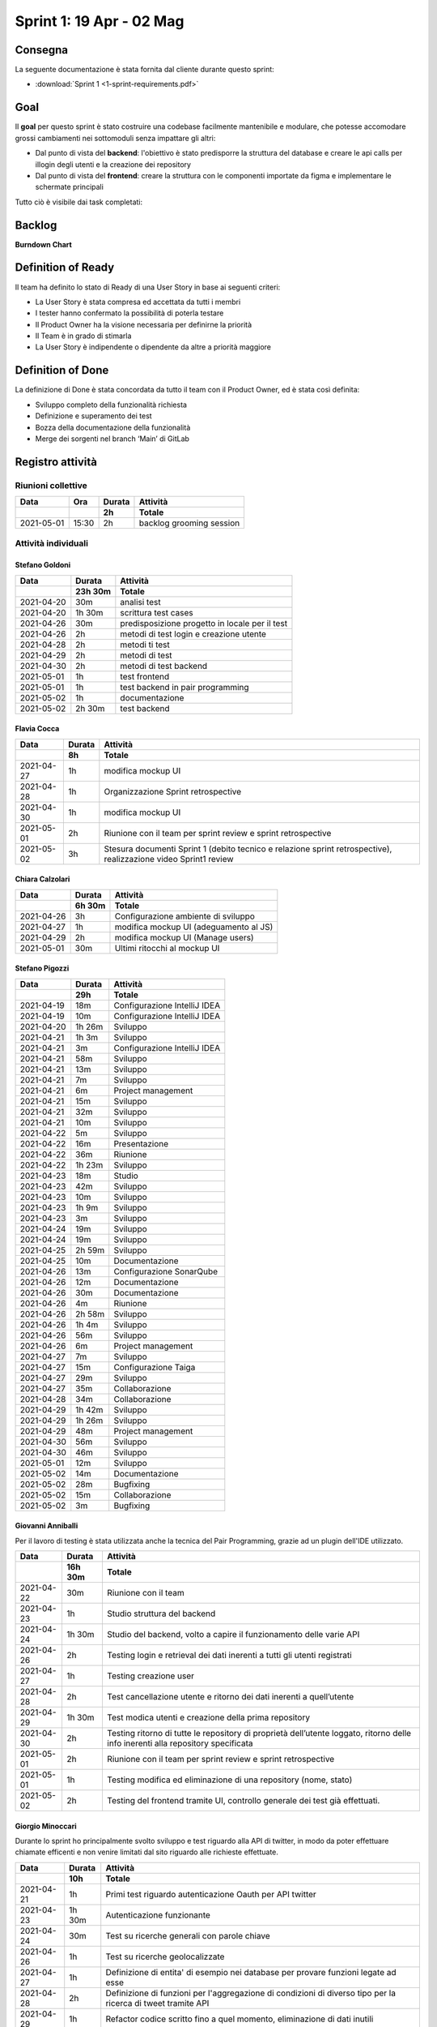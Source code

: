 Sprint 1: 19 Apr - 02 Mag
=========================

Consegna
--------

La seguente documentazione è stata fornita dal cliente durante questo sprint:

- :download:`Sprint 1 <1-sprint-requirements.pdf>`


Goal
----

Il **goal** per questo sprint è stato costruire una codebase facilmente mantenibile e modulare, che potesse accomodare grossi
cambiamenti nei sottomoduli senza impattare gli altri:

- Dal punto di vista del **backend**: l'obiettivo è stato predisporre la struttura del database e creare le api calls per illogin degli utenti e la creazione dei repository
- Dal punto di vista del **frontend**: creare la struttura con le componenti importate da figma e implementare le schermate principali

Tutto ciò è visibile dai task completati:

..  image:: Sprint1Task.png
     :width: 400

Backlog
-------

.. image:: BacklogSprint1.png
    :width: 400

**Burndown Chart**

.. image:: Chart1.png
    :width: 600


Definition of Ready
-------------------

Il team ha definito lo stato di Ready di una User Story in base ai seguenti criteri:

* La User Story è stata compresa ed accettata da tutti i membri
* I tester hanno confermato la possibilità di poterla testare
* Il Product Owner ha la visione necessaria per definirne la priorità
* Il Team è in grado di stimarla
* La User Story è indipendente o dipendente da altre a priorità maggiore

Definition of Done
------------------

La definizione di Done è stata concordata da tutto il team con il Product Owner, ed è stata così definita:

* Sviluppo completo della funzionalità richiesta
* Definizione e superamento dei test
* Bozza della documentazione della funzionalità
* Merge dei sorgenti nel branch ‘Main’ di GitLab


Registro attività
-----------------

Riunioni collettive
^^^^^^^^^^^^^^^^^^^

.. list-table::
    :header-rows: 2

    * - Data
      - Ora
      - Durata
      - Attività
    * -
      -
      - 2h
      - Totale

    * - 2021-05-01
      - 15:30
      - 2h
      - backlog grooming session


Attività individuali
^^^^^^^^^^^^^^^^^^^^

Stefano Goldoni
"""""""""""""""

.. list-table::
    :header-rows: 2

    * - Data
      - Durata
      - Attività
    * -
      - 23h 30m
      - Totale

    * - 2021-04-20
      - 30m
      - analisi test
    * - 2021-04-20
      - 1h 30m
      - scrittura test cases
    * - 2021-04-26
      - 30m
      - predisposizione progetto in locale per il test
    * - 2021-04-26
      - 2h
      - metodi di test login e creazione utente
    * - 2021-04-28
      - 2h
      - metodi ti test
    * - 2021-04-29
      - 2h
      - metodi di test
    * - 2021-04-30
      - 2h
      - metodi di test backend
    * - 2021-05-01
      - 1h
      - test frontend
    * - 2021-05-01
      - 1h
      - test backend in pair programming
    * - 2021-05-02
      - 1h
      - documentazione
    * - 2021-05-02
      - 2h 30m
      - test backend


Flavia Cocca
""""""""""""

.. list-table::
    :header-rows: 2

    * - Data
      - Durata
      - Attività
    * -
      - 8h
      - Totale

    * - 2021-04-27
      - 1h
      - modifica mockup UI
    * - 2021-04-28
      - 1h
      - Organizzazione Sprint retrospective
    * - 2021-04-30
      - 1h
      - modifica mockup UI
    * - 2021-05-01
      - 2h
      - Riunione con il team per sprint review e sprint retrospective
    * - 2021-05-02
      - 3h
      - Stesura documenti Sprint 1 (debito tecnico e relazione sprint retrospective), realizzazione video Sprint1 review


Chiara Calzolari
""""""""""""""""

.. list-table::
    :header-rows: 2

    * - Data
      - Durata
      - Attività
    * -
      - 6h 30m
      - Totale

    * - 2021-04-26
      - 3h
      - Configurazione ambiente di sviluppo
    * - 2021-04-27
      - 1h
      - modifica mockup UI (adeguamento al JS)
    * - 2021-04-29
      - 2h
      - modifica mockup UI (Manage users)
    * - 2021-05-01
      - 30m
      - Ultimi ritocchi al mockup UI


Stefano Pigozzi
"""""""""""""""

.. list-table::
    :header-rows: 2

    * - Data
      - Durata
      - Attività
    * -
      - 29h
      - Totale

    * - 2021-04-19
      - 18m
      - Configurazione IntelliJ IDEA
    * - 2021-04-19
      - 10m
      - Configurazione IntelliJ IDEA
    * - 2021-04-20
      - 1h 26m
      - Sviluppo
    * - 2021-04-21
      - 1h 3m
      - Sviluppo
    * - 2021-04-21
      - 3m
      - Configurazione IntelliJ IDEA
    * - 2021-04-21
      - 58m
      - Sviluppo
    * - 2021-04-21
      - 13m
      - Sviluppo
    * - 2021-04-21
      - 7m
      - Sviluppo
    * - 2021-04-21
      - 6m
      - Project management
    * - 2021-04-21
      - 15m
      - Sviluppo
    * - 2021-04-21
      - 32m
      - Sviluppo
    * - 2021-04-21
      - 10m
      - Sviluppo
    * - 2021-04-22
      - 5m
      - Sviluppo
    * - 2021-04-22
      - 16m
      - Presentazione
    * - 2021-04-22
      - 36m
      - Riunione
    * - 2021-04-22
      - 1h 23m
      - Sviluppo
    * - 2021-04-23
      - 18m
      - Studio
    * - 2021-04-23
      - 42m
      - Sviluppo
    * - 2021-04-23
      - 10m
      - Sviluppo
    * - 2021-04-23
      - 1h 9m
      - Sviluppo
    * - 2021-04-23
      - 3m
      - Sviluppo
    * - 2021-04-24
      - 19m
      - Sviluppo
    * - 2021-04-24
      - 19m
      - Sviluppo
    * - 2021-04-25
      - 2h 59m
      - Sviluppo
    * - 2021-04-25
      - 10m
      - Documentazione
    * - 2021-04-26
      - 13m
      - Configurazione SonarQube
    * - 2021-04-26
      - 12m
      - Documentazione
    * - 2021-04-26
      - 30m
      - Documentazione
    * - 2021-04-26
      - 4m
      - Riunione
    * - 2021-04-26
      - 2h 58m
      - Sviluppo
    * - 2021-04-26
      - 1h 4m
      - Sviluppo
    * - 2021-04-26
      - 56m
      - Sviluppo
    * - 2021-04-26
      - 6m
      - Project management
    * - 2021-04-27
      - 7m
      - Sviluppo
    * - 2021-04-27
      - 15m
      - Configurazione Taiga
    * - 2021-04-27
      - 29m
      - Sviluppo
    * - 2021-04-27
      - 35m
      - Collaborazione
    * - 2021-04-28
      - 34m
      - Collaborazione
    * - 2021-04-29
      - 1h 42m
      - Sviluppo
    * - 2021-04-29
      - 1h 26m
      - Sviluppo
    * - 2021-04-29
      - 48m
      - Project management
    * - 2021-04-30
      - 56m
      - Sviluppo
    * - 2021-04-30
      - 46m
      - Sviluppo
    * - 2021-05-01
      - 12m
      - Sviluppo
    * - 2021-05-02
      - 14m
      - Documentazione
    * - 2021-05-02
      - 28m
      - Bugfixing
    * - 2021-05-02
      - 15m
      - Collaborazione
    * - 2021-05-02
      - 3m
      - Bugfixing


Giovanni Anniballi
""""""""""""""""""

Per il lavoro di testing è stata utilizzata anche la tecnica del Pair Programming, grazie ad un plugin dell'IDE utilizzato.

.. list-table::
    :header-rows: 2

    * - Data
      - Durata
      - Attività
    * -
      - 16h 30m
      - Totale

    * - 2021-04-22
      - 30m
      - Riunione con il team
    * - 2021-04-23
      - 1h
      - Studio struttura del backend
    * - 2021-04-24
      - 1h 30m
      - Studio del backend, volto a capire il funzionamento delle varie API
    * - 2021-04-26
      - 2h
      - Testing login e retrieval dei dati inerenti a tutti gli utenti registrati
    * - 2021-04-27
      - 1h
      - Testing creazione user
    * - 2021-04-28
      - 2h
      - Test cancellazione utente e ritorno dei dati inerenti a quell’utente
    * - 2021-04-29
      - 1h 30m
      - Test modica utenti e creazione della prima repository
    * - 2021-04-30
      - 2h
      - Testing ritorno di tutte le repository di proprietà dell’utente loggato, ritorno delle info inerenti alla repository specificata
    * - 2021-05-01
      - 2h
      - Riunione con il team per sprint review e sprint retrospective
    * - 2021-05-01
      - 1h
      - Testing modifica ed eliminazione di una repository (nome, stato)
    * - 2021-05-02
      - 2h
      - Testing del frontend tramite UI, controllo generale dei test già effettuati.


Giorgio Minoccari
"""""""""""""""""

Durante lo sprint ho principalmente svolto sviluppo e test riguardo alla API di twitter, in modo da poter effettuare chiamate efficenti e non venire limitati dal sito riguardo alle richieste effettuate.

.. list-table::
    :header-rows: 2

    * - Data
      - Durata
      - Attività
    * -
      - 10h
      - Totale

    * - 2021-04-21
      - 1h
      - Primi test riguardo autenticazione Oauth per API twitter
    * - 2021-04-23
      - 1h 30m
      - Autenticazione funzionante
    * - 2021-04-24
      - 30m
      - Test su ricerche generali con parole chiave
    * - 2021-04-26
      - 1h
      - Test su ricerche geolocalizzate
    * - 2021-04-27
      - 1h
      - Definizione di entita' di esempio nei database per provare funzioni legate ad esse
    * - 2021-04-28
      - 2h
      - Definizione di funzioni per l'aggregazione di condizioni di diverso tipo per la ricerca di tweet tramite API
    * - 2021-04-29
      - 1h
      - Refactor codice scritto fino a quel momento, eliminazione di dati inutili
    * - 2021-05-01
      - 1h
      - Implementazioni di analisi su termini e hashtag restituiti dall'API
    * - 2021-05-02
      - 1h
      - Test di chiamata alle funzioni di ricerca a partire da repository con condizioni complesse aggregate


Lorenzo Balugani
""""""""""""""""

.. list-table::
    :header-rows: 2

    * - Data
      - Durata
      - Attività
    * -
      - 13h 30m
      - Totale

    * - 2021-04-21
      - 2h
      - Implementazione Base di Dati
    * - 2021-04-22
      - 2h
      - Login, creazione utenti
    * - 2021-04-25
      - 1h
      - Rimozione utenti, CORS, Creazione repo
    * - 2021-04-25
      - 3h
      - Altre funzioni API
    * - 2021-04-26
      - 30m
      - Standardizzazione output json
    * - 2021-04-26
      - 1h
      - Documentazione
    * - 2021-04-27
      - 30m
      - Aggiunto supporto al modulo explorer, fix
    * - 2021-04-28
      - 30m
      - Bugfixing
    * - 2021-04-29
      - 1h
      - Gestione migliorata errori
    * - 2021-04-29
      - 1h
      - Refactoring
    * - 2021-05-02
      - 1h
      - Bugfixing


Statistiche
-----------

Gitinspector
^^^^^^^^^^^^^

Questa statistica è stata generata dal prof. Marcello Missiroli con
`Gitinspector`_ al termine dello Sprint.

- :download:`Sprint 1 <1-stats.html>`


.. _Gitinspector: https://github.com/ejwa/gitinspector


Sprint retrospective
--------------------
- :download:`Sprint 1 Retrospective <1-retrospective.pdf>`

Sprint review
-------------

Il video di sprint review è disponibile al seguente link:

- https://drive.google.com/drive/folders/1dsis_cGCRnVgZAkZjEVIZKt4NndkycaF?usp=sharing


Artefatti
---------
- :download:`Valutazion SM Debito Tecnico <ValutazioneSMDebitoTecnico.md>`
- :download:`Valutazione PO User Stories <valutazionePO__US_realizzate_o_rifiutate.md>`